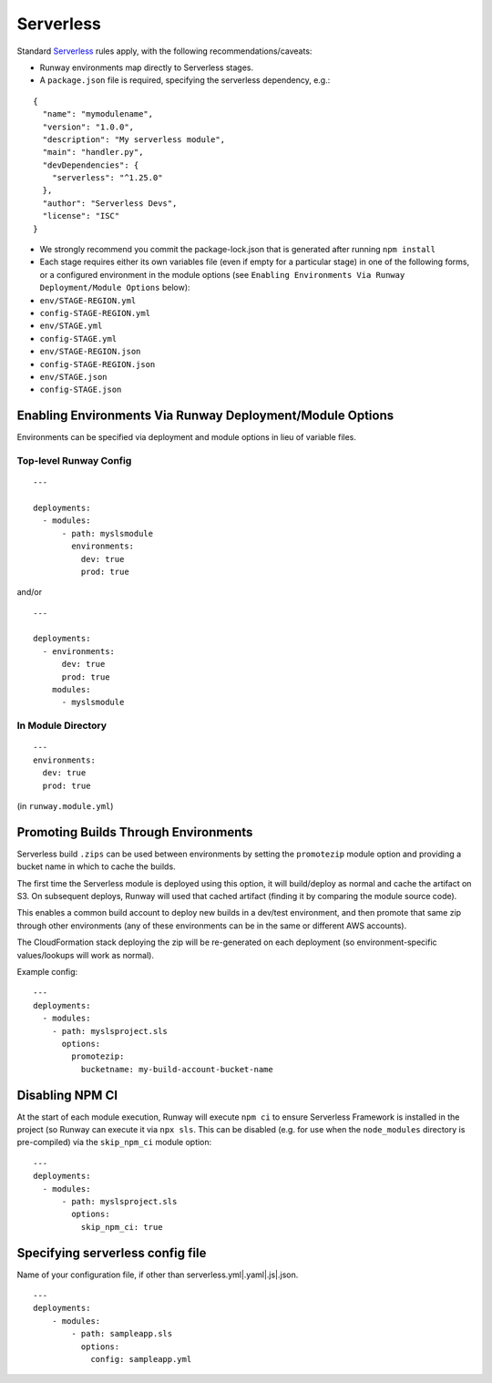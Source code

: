.. _mod-sls:

Serverless
==========

Standard `Serverless
<https://serverless.com/framework/>`_ rules apply, with the following
recommendations/caveats:

- Runway environments map directly to Serverless stages.
- A ``package.json`` file is required, specifying the serverless dependency, e.g.:

::

    {
      "name": "mymodulename",
      "version": "1.0.0",
      "description": "My serverless module",
      "main": "handler.py",
      "devDependencies": {
        "serverless": "^1.25.0"
      },
      "author": "Serverless Devs",
      "license": "ISC"
    }

- We strongly recommend you commit the package-lock.json that is generated
  after running ``npm install``
- Each stage requires either its own variables file (even if empty for a
  particular stage) in one of the following forms, or a configured environment
  in the module options (see ``Enabling Environments Via Runway
  Deployment/Module Options`` below):

- ``env/STAGE-REGION.yml``
- ``config-STAGE-REGION.yml``
- ``env/STAGE.yml``
- ``config-STAGE.yml``
- ``env/STAGE-REGION.json``
- ``config-STAGE-REGION.json``
- ``env/STAGE.json``
- ``config-STAGE.json``


Enabling Environments Via Runway Deployment/Module Options
----------------------------------------------------------

Environments can be specified via deployment and module options in lieu of
variable files.


Top-level Runway Config
~~~~~~~~~~~~~~~~~~~~~~~

::

    ---

    deployments:
      - modules:
          - path: myslsmodule
            environments:
              dev: true
              prod: true

and/or
::

    ---

    deployments:
      - environments:
          dev: true
          prod: true
        modules:
          - myslsmodule


In Module Directory
~~~~~~~~~~~~~~~~~~~

.. important: `Lookups`_ are not supported in this file.

::

    ---
    environments:
      dev: true
      prod: true

(in ``runway.module.yml``)

Promoting Builds Through Environments
-------------------------------------

Serverless build ``.zips`` can be used between environments by setting the
``promotezip`` module option and providing a bucket name in which to cache
the builds.

The first time the Serverless module is deployed using this option, it will
build/deploy as normal and cache the artifact on S3. On subsequent deploys,
Runway will used that cached artifact (finding it by comparing the module
source code).

This enables a common build account to deploy new builds in a dev/test
environment, and then promote that same zip through other environments
(any of these environments can be in the same or different AWS accounts).

The CloudFormation stack deploying the zip will be re-generated on each
deployment (so environment-specific values/lookups will work as normal).

Example config:
::

    ---
    deployments:
      - modules:
        - path: myslsproject.sls
          options:
            promotezip:
              bucketname: my-build-account-bucket-name


Disabling NPM CI
----------------
At the start of each module execution, Runway will execute ``npm ci`` to ensure
Serverless Framework is installed in the project (so Runway can execute it via
``npx sls``. This can be disabled (e.g. for use when the ``node_modules``
directory is pre-compiled) via the ``skip_npm_ci`` module option:
::

    ---
    deployments:
      - modules:
          - path: myslsproject.sls
            options:
              skip_npm_ci: true

Specifying serverless config file
---------------------------------
Name of your configuration file, if other than serverless.yml|.yaml|.js|.json.
::

    ---
    deployments:
        - modules:
            - path: sampleapp.sls
              options:
                config: sampleapp.yml